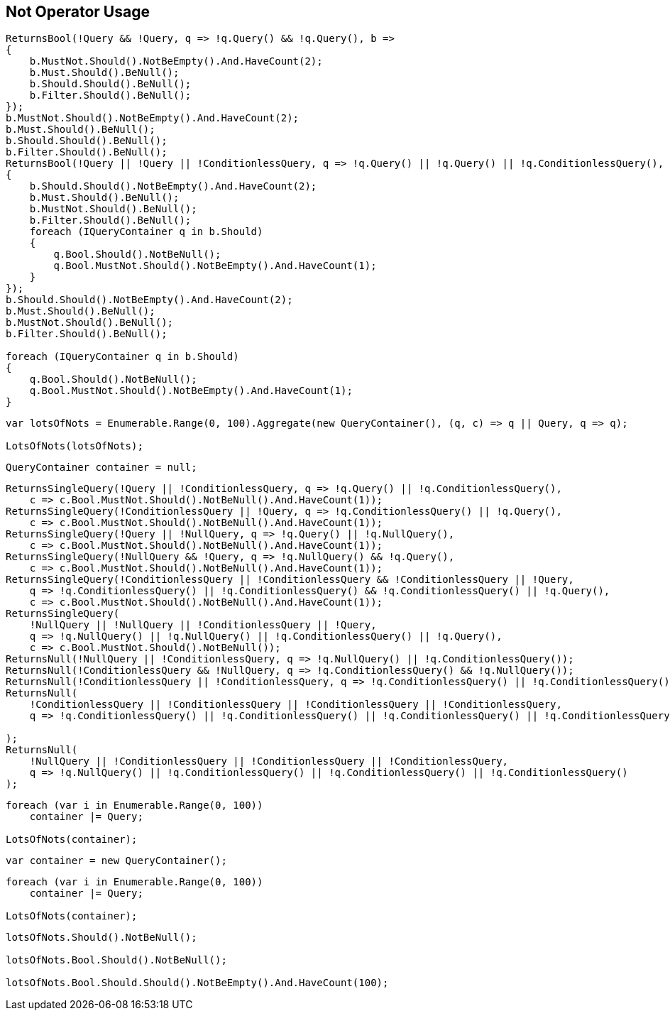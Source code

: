 :ref_current: https://www.elastic.co/guide/en/elasticsearch/reference/5.3

:xpack_current: https://www.elastic.co/guide/en/x-pack/5.3

:github: https://github.com/elastic/elasticsearch-net

:nuget: https://www.nuget.org/packages

////
IMPORTANT NOTE
==============
This file has been generated from https://github.com/elastic/elasticsearch-net/tree/5.x/src/Tests/QueryDsl/BoolDsl/Operators/NotOperatorUsageTests.cs. 
If you wish to submit a PR for any spelling mistakes, typos or grammatical errors for this file,
please modify the original csharp file found at the link and submit the PR with that change. Thanks!
////

[[not-operator-usage]]
== Not Operator Usage

[source,csharp]
----
ReturnsBool(!Query && !Query, q => !q.Query() && !q.Query(), b =>
{
    b.MustNot.Should().NotBeEmpty().And.HaveCount(2);
    b.Must.Should().BeNull();
    b.Should.Should().BeNull();
    b.Filter.Should().BeNull();
});
b.MustNot.Should().NotBeEmpty().And.HaveCount(2);
b.Must.Should().BeNull();
b.Should.Should().BeNull();
b.Filter.Should().BeNull();
ReturnsBool(!Query || !Query || !ConditionlessQuery, q => !q.Query() || !q.Query() || !q.ConditionlessQuery(), b =>
{
    b.Should.Should().NotBeEmpty().And.HaveCount(2);
    b.Must.Should().BeNull();
    b.MustNot.Should().BeNull();
    b.Filter.Should().BeNull();
    foreach (IQueryContainer q in b.Should)
    {
        q.Bool.Should().NotBeNull();
        q.Bool.MustNot.Should().NotBeEmpty().And.HaveCount(1);
    }
});
b.Should.Should().NotBeEmpty().And.HaveCount(2);
b.Must.Should().BeNull();
b.MustNot.Should().BeNull();
b.Filter.Should().BeNull();

foreach (IQueryContainer q in b.Should)
{
    q.Bool.Should().NotBeNull();
    q.Bool.MustNot.Should().NotBeEmpty().And.HaveCount(1);
}
----

[source,csharp]
----
var lotsOfNots = Enumerable.Range(0, 100).Aggregate(new QueryContainer(), (q, c) => q || Query, q => q);

LotsOfNots(lotsOfNots);
----

[source,csharp]
----
QueryContainer container = null;
----

[source,csharp]
----
ReturnsSingleQuery(!Query || !ConditionlessQuery, q => !q.Query() || !q.ConditionlessQuery(),
    c => c.Bool.MustNot.Should().NotBeNull().And.HaveCount(1));
ReturnsSingleQuery(!ConditionlessQuery || !Query, q => !q.ConditionlessQuery() || !q.Query(),
    c => c.Bool.MustNot.Should().NotBeNull().And.HaveCount(1));
ReturnsSingleQuery(!Query || !NullQuery, q => !q.Query() || !q.NullQuery(),
    c => c.Bool.MustNot.Should().NotBeNull().And.HaveCount(1));
ReturnsSingleQuery(!NullQuery && !Query, q => !q.NullQuery() && !q.Query(),
    c => c.Bool.MustNot.Should().NotBeNull().And.HaveCount(1));
ReturnsSingleQuery(!ConditionlessQuery || !ConditionlessQuery && !ConditionlessQuery || !Query,
    q => !q.ConditionlessQuery() || !q.ConditionlessQuery() && !q.ConditionlessQuery() || !q.Query(),
    c => c.Bool.MustNot.Should().NotBeNull().And.HaveCount(1));
ReturnsSingleQuery(
    !NullQuery || !NullQuery || !ConditionlessQuery || !Query,
    q => !q.NullQuery() || !q.NullQuery() || !q.ConditionlessQuery() || !q.Query(),
    c => c.Bool.MustNot.Should().NotBeNull());
ReturnsNull(!NullQuery || !ConditionlessQuery, q => !q.NullQuery() || !q.ConditionlessQuery());
ReturnsNull(!ConditionlessQuery && !NullQuery, q => !q.ConditionlessQuery() && !q.NullQuery());
ReturnsNull(!ConditionlessQuery || !ConditionlessQuery, q => !q.ConditionlessQuery() || !q.ConditionlessQuery());
ReturnsNull(
    !ConditionlessQuery || !ConditionlessQuery || !ConditionlessQuery || !ConditionlessQuery,
    q => !q.ConditionlessQuery() || !q.ConditionlessQuery() || !q.ConditionlessQuery() || !q.ConditionlessQuery()

);
ReturnsNull(
    !NullQuery || !ConditionlessQuery || !ConditionlessQuery || !ConditionlessQuery,
    q => !q.NullQuery() || !q.ConditionlessQuery() || !q.ConditionlessQuery() || !q.ConditionlessQuery()
);
----

[source,csharp]
----
foreach (var i in Enumerable.Range(0, 100))
    container |= Query;

LotsOfNots(container);
----

[source,csharp]
----
var container = new QueryContainer();
----

[source,csharp]
----
foreach (var i in Enumerable.Range(0, 100))
    container |= Query;

LotsOfNots(container);
----

[source,csharp]
----
lotsOfNots.Should().NotBeNull();

lotsOfNots.Bool.Should().NotBeNull();

lotsOfNots.Bool.Should.Should().NotBeEmpty().And.HaveCount(100);
----

